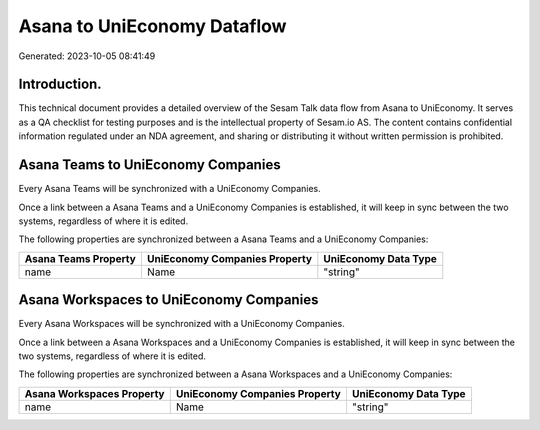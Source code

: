 ============================
Asana to UniEconomy Dataflow
============================

Generated: 2023-10-05 08:41:49

Introduction.
------------

This technical document provides a detailed overview of the Sesam Talk data flow from Asana to UniEconomy. It serves as a QA checklist for testing purposes and is the intellectual property of Sesam.io AS. The content contains confidential information regulated under an NDA agreement, and sharing or distributing it without written permission is prohibited.

Asana Teams to UniEconomy Companies
-----------------------------------
Every Asana Teams will be synchronized with a UniEconomy Companies.

Once a link between a Asana Teams and a UniEconomy Companies is established, it will keep in sync between the two systems, regardless of where it is edited.

The following properties are synchronized between a Asana Teams and a UniEconomy Companies:

.. list-table::
   :header-rows: 1

   * - Asana Teams Property
     - UniEconomy Companies Property
     - UniEconomy Data Type
   * - name
     - Name
     - "string"


Asana Workspaces to UniEconomy Companies
----------------------------------------
Every Asana Workspaces will be synchronized with a UniEconomy Companies.

Once a link between a Asana Workspaces and a UniEconomy Companies is established, it will keep in sync between the two systems, regardless of where it is edited.

The following properties are synchronized between a Asana Workspaces and a UniEconomy Companies:

.. list-table::
   :header-rows: 1

   * - Asana Workspaces Property
     - UniEconomy Companies Property
     - UniEconomy Data Type
   * - name
     - Name
     - "string"

